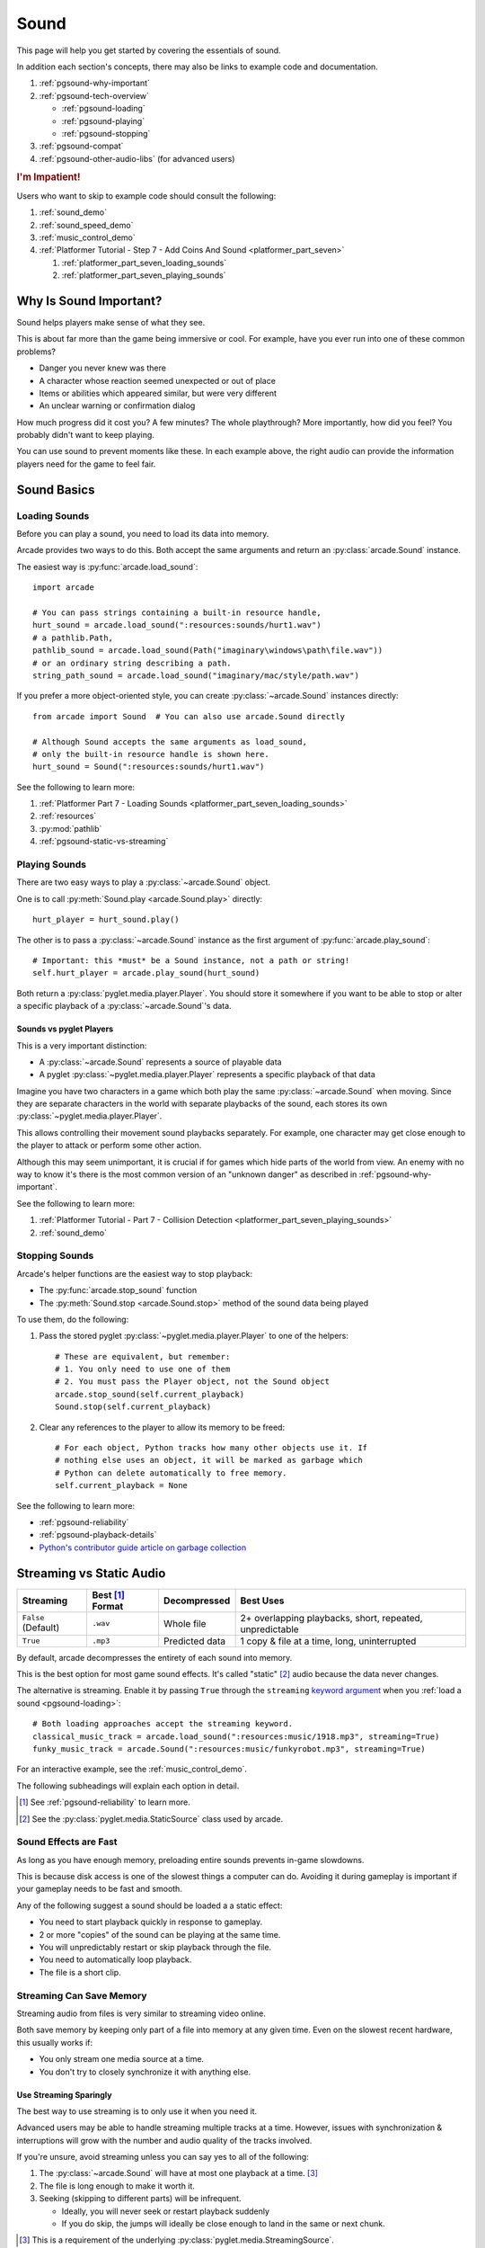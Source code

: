 .. _Wave: https://en.wikipedia.org/wiki/WAV
.. _MP3: https://en.wikipedia.org/wiki/MP3

.. _Audacity: https://www.audacityteam.org/
.. _FFmpeg: https://ffmpeg.org/

.. _PyGame CE: https://pyga.me/
.. _SDL2: https://www.libsdl.org/

.. _pyglet media guide: https://pyglet.readthedocs.io/en/latest/programming_guide/media.html
.. _positional audio: https://pyglet.readthedocs.io/en/latest/programming_guide/media.html#positional-audio
.. _pyglet's supported media types: https://pyglet.readthedocs.io/en/latest/programming_guide/media.html#supported-media-types
.. _pyglet_audio_drivers: https://pyglet.readthedocs.io/en/latest/programming_guide/media.html#choosing-the-audio-driver

.. _pgsound:

Sound
=====

This page will help you get started by covering the essentials of sound.

In addition each section's concepts, there may also be links to example
code and documentation.

#. :ref:`pgsound-why-important`
#. :ref:`pgsound-tech-overview`

   * :ref:`pgsound-loading`
   * :ref:`pgsound-playing`
   * :ref:`pgsound-stopping`

#. :ref:`pgsound-compat`
#. :ref:`pgsound-other-audio-libs` (for advanced users)

.. rubric:: I'm Impatient!

Users who want to skip to example code should consult the following:

#. :ref:`sound_demo`
#. :ref:`sound_speed_demo`
#. :ref:`music_control_demo`
#. :ref:`Platformer Tutorial - Step 7 - Add Coins And Sound <platformer_part_seven>`

   #. :ref:`platformer_part_seven_loading_sounds`
   #. :ref:`platformer_part_seven_playing_sounds`

.. _pgsound-why-important:

Why Is Sound Important?
-----------------------

Sound helps players make sense of what they see.

This is about far more than the game being immersive or cool. For
example, have you ever run into one of these common problems?

* Danger you never knew was there
* A character whose reaction seemed unexpected or out of place
* Items or abilities which appeared similar, but were very different
* An unclear warning or confirmation dialog

How much progress did it cost you? A few minutes? The whole playthrough?
More importantly, how did you feel? You probably didn't want to keep
playing.

You can use sound to prevent moments like these. In each example above,
the right audio can provide the information players need for the game
to feel fair.

.. _pgsound-tech-overview:

Sound Basics
------------

.. _pgsound-loading:

Loading Sounds
^^^^^^^^^^^^^^

Before you can play a sound, you need to load its data into memory.

Arcade provides two ways to do this. Both accept the same arguments and
return an :py:class:`arcade.Sound` instance.

The easiest way is :py:func:`arcade.load_sound`::

    import arcade

    # You can pass strings containing a built-in resource handle,
    hurt_sound = arcade.load_sound(":resources:sounds/hurt1.wav")
    # a pathlib.Path,
    pathlib_sound = arcade.load_sound(Path("imaginary\windows\path\file.wav"))
    # or an ordinary string describing a path.
    string_path_sound = arcade.load_sound("imaginary/mac/style/path.wav")

If you prefer a more object-oriented style, you can create
:py:class:`~arcade.Sound` instances directly::

    from arcade import Sound  # You can also use arcade.Sound directly

    # Although Sound accepts the same arguments as load_sound,
    # only the built-in resource handle is shown here.
    hurt_sound = Sound(":resources:sounds/hurt1.wav")

See the following to learn more:

#. :ref:`Platformer Part 7 - Loading Sounds <platformer_part_seven_loading_sounds>`
#. :ref:`resources`
#. :py:mod:`pathlib`
#. :ref:`pgsound-static-vs-streaming`

.. _pgsound-playing:

Playing Sounds
^^^^^^^^^^^^^^

There are two easy ways to play a :py:class:`~arcade.Sound` object.

One is to call :py:meth:`Sound.play <arcade.Sound.play>` directly::

    hurt_player = hurt_sound.play()

The other is to pass a :py:class:`~arcade.Sound` instance as the first
argument of :py:func:`arcade.play_sound`::

    # Important: this *must* be a Sound instance, not a path or string!
    self.hurt_player = arcade.play_sound(hurt_sound)

Both return a :py:class:`pyglet.media.player.Player`. You should store
it somewhere if you want to be able to stop or alter a specific playback of
a :py:class:`~arcade.Sound`'s data.

Sounds vs pyglet Players
""""""""""""""""""""""""
This is a very important distinction:

* A :py:class:`~arcade.Sound` represents a source of playable data
* A pyglet :py:class:`~pyglet.media.player.Player` represents a
  specific playback of that data

Imagine you have two characters in a game which both play the same
:py:class:`~arcade.Sound` when moving. Since they are separate
characters in the world with separate playbacks of the sound,
each stores its own :py:class:`~pyglet.media.player.Player`.

This allows controlling their movement sound playbacks separately. For
example, one character may get close enough to the player to attack or
perform some other action.

Although this may seem unimportant, it is crucial if for games which
hide parts of the world from view. An enemy with no way to know it's
there is the most common version of an "unknown danger" as described in
:ref:`pgsound-why-important`.

See the following to learn more:

#. :ref:`Platformer Tutorial - Part 7 - Collision Detection <platformer_part_seven_playing_sounds>`
#. :ref:`sound_demo`

.. _pgsound-stopping:

Stopping Sounds
^^^^^^^^^^^^^^^

.. _garbage collection: https://devguide.python.org/internals/garbage-collector/

Arcade's helper functions are the easiest way to stop playback:

* The :py:func:`arcade.stop_sound` function
* The :py:meth:`Sound.stop <arcade.Sound.stop>` method of the
  sound data being played

To use them, do the following:

#. Pass the stored pyglet :py:class:`~pyglet.media.player.Player` to one of the helpers::

    # These are equivalent, but remember:
    # 1. You only need to use one of them
    # 2. You must pass the Player object, not the Sound object
    arcade.stop_sound(self.current_playback)
    Sound.stop(self.current_playback)

#. Clear any references to the player to allow its memory to be freed::

    # For each object, Python tracks how many other objects use it. If
    # nothing else uses an object, it will be marked as garbage which
    # Python can delete automatically to free memory.
    self.current_playback = None

See the following to learn more:

* :ref:`pgsound-reliability`
* :ref:`pgsound-playback-details`
* `Python's contributor guide article on garbage collection <garbage collection_>`_

.. _pgsound-static-vs-streaming:

Streaming vs Static Audio
-------------------------

.. _keyword argument: https://docs.python.org/3/glossary.html#term-argument

.. list-table::
   :header-rows: 1

   * - Streaming
     - Best [#meaningbestformatheader]_ Format
     - Decompressed
     - Best Uses

   * - ``False`` (Default)
     - ``.wav``
     - Whole file
     - 2+ overlapping playbacks, short, repeated, unpredictable

   * - ``True``
     - ``.mp3``
     - Predicted data
     - 1 copy & file at a time, long, uninterrupted

By default, arcade decompresses the entirety of each sound into memory.

This is the best option for most game sound effects. It's called
"static" [#staticsourcefoot]_ audio because the data never changes.

The alternative is streaming. Enable it by passing ``True`` through the
``streaming`` `keyword argument`_  when you :ref:`load a sound
<pgsound-loading>`::

    # Both loading approaches accept the streaming keyword.
    classical_music_track = arcade.load_sound(":resources:music/1918.mp3", streaming=True)
    funky_music_track = arcade.Sound(":resources:music/funkyrobot.mp3", streaming=True)


For an interactive example, see the :ref:`music_control_demo`.

The following subheadings will explain each option in detail.

.. [#meaningbestformatheader]
   See :ref:`pgsound-reliability` to learn more.

.. [#staticsourcefoot]
   See the :py:class:`pyglet.media.StaticSource` class used by arcade.

.. _pgsound-effects:

Sound Effects are Fast
^^^^^^^^^^^^^^^^^^^^^^

As long as you have enough memory, preloading entire sounds prevents
in-game slowdowns.

This is because disk access is one of the slowest things a computer can
do. Avoiding it during gameplay is important if your gameplay needs to
be fast and smooth.

Any of the following suggest a sound should be loaded a a static effect:

* You need to start playback quickly in response to gameplay.
* 2 or more "copies" of the sound can be playing at the same time.
* You will unpredictably restart or skip playback through the file.
* You need to automatically loop playback.
* The file is a short clip.

.. _pgsound-streaming:

Streaming Can Save Memory
^^^^^^^^^^^^^^^^^^^^^^^^^

Streaming audio from files is very similar to streaming video online.

Both save memory by keeping only part of a file into memory at any given
time. Even on the slowest recent hardware, this usually works if:

* You only stream one media source at a time.
* You don't try to closely synchronize it with anything else.

Use Streaming Sparingly
"""""""""""""""""""""""
The best way to use streaming is to only use it when you need it.

Advanced users may be able to handle streaming multiple tracks at a
time. However, issues with synchronization & interruptions will grow
with the number and audio quality of the tracks involved.

If you're unsure, avoid streaming unless you can say yes to all of the
following:

#. The :py:class:`~arcade.Sound` will have at most one playback at a time.
   [#streamingsource]_

#. The file is long enough to make it worth it.

#. Seeking (skipping to different parts) will be infrequent.

   * Ideally, you will never seek or restart playback suddenly
   * If you do skip, the jumps will ideally be close enough to
     land in the same or next chunk.

.. [#streamingsource]
   This is a requirement of the underlying :py:class:`pyglet.media.StreamingSource`.

Streaming Can Cause Freezes
"""""""""""""""""""""""""""
Failing to meet the requirements can cause buffering issues.

Good compression can help, but it can't fully overcome it. Each skip outside
the currently loaded data requires reading and decompressing a replacement.

In the worst-case scenario, frequent skipping will mean constantly
buffering instead of playing. Although video streaming sites can
downgrade quality, your game will be at risk of stuttering or freezing.

The best way to handle this is to only use streaming when necessary.

.. _pgsound-playback-details:

Advanced Playback Control
-------------------------

.. _pyglet_controlling_playback: https://pyglet.readthedocs.io/en/latest/programming_guide/media.html#controlling-playback
.. _inconsistency_loop_issue: https://github.com/pythonarcade/arcade/issues/1915

You can alter the playback of a :py:class:`arcade.Sound`'s data by:

* Using properties and methods of a :py:class:`~pyglet.media.player.Player`
  any time before playback has finished
* Passing keyword arguments with the same (or similar) names as the
  Player's properties when :ref:`playing the sound <pgsound-playing>`.

Stopping via the Player Object
^^^^^^^^^^^^^^^^^^^^^^^^^^^^^^

You can stop playback through its pyglet :py:meth:`pyglet.media.player.Player`
instead of the :ref:`stopping helpers <pgsound-stopping>` as follows:

#. Call the player's :py:meth:`~pyglet.media.player.Player.pause`
   method.
#. Call the player's :py:meth:`~pyglet.media.player.Player.delete`
   method.
#. Make sure all references to the player are discarded to allow
   `garbage collection`_.

Changing Playback Parameters
^^^^^^^^^^^^^^^^^^^^^^^^^^^^

Ongoing Playback
""""""""""""""""
The properties and methods of an ongoing playback's
:py:class:`pyglet.media.player.Player` allow changing aspects of it.

The table below summarizes the most commonly used ones. Superscripts
link explanations of inconsistencies, such as differences between names
of properties and their equivalent keyword arguments in arcade functions.

.. list-table::
   :header-rows: 1

   * - :py:class:`~pyglet.media.player.Player` Property
     - Type
     - Default
     - Purpose

   * - :py:attr:`~pyglet.media.player.Player.volume`
     - :py:class:`float`
     - ``1.0``
     - The scaling factor for the original sound data's volume. Must be
       between ``0.0`` (silent) and ``1.0`` (full volume).

   * - :py:attr:`~pyglet.media.player.Player.loop`
       [#inconsistencyloop]_
     - :py:class:`bool`
     - ``False``
     - Whether to restart playback automatically after finishing. [#streamingnoloop]_

   * - :py:attr:`~pyglet.media.player.Player.pitch` [#inconsistencyspeed]_
     - :py:class:`float`
     - ``1.0``
     - How fast to play back the sound; also affects pitch.

.. [#inconsistencyloop]
   :py:func:`arcade.play_sound` uses ``looping`` as a keyword instead of
   ``loop``; see `the related GitHub issue <inconsistency_loop_issue_>`_.

.. [#streamingnoloop]
   Looping is unavailable when ``streaming=True``; see `pyglet's guide to
   controlling playback <pyglet_controlling_playback_>`_.

.. [#inconsistencyspeed]
   Arcade's equivalent keyword for :ref:`pgsound-playing` is ``speed``

These are only a few of :py:class:`~pyglet.media.player.Player`'s many
features. Consult its documentation and the `relevant section of the pyglet
media guide <pyglet_controlling_playback_>`_ to learn more.

Changing Parameters from the Start
""""""""""""""""""""""""""""""""""
You can alter playback when :ref:`pgsound-playing` through `keyword
arguments <keyword argument>`_ with the same or similar names as the
properties mentioned above. See the following to learn more:

* :ref:`sound_speed_demo`
* :py:func:`arcade.play_sound`
* :py:meth:`Sound.play <arcade.Sound.play>`

.. _pgsound-compat:

Cross-Platform Compatibility
----------------------------

The sections below cover the easiest approach to compatibility.

You can try other options it if you need to. Be aware that doing so
requires grappling with the factors affecting audio compatibility:

#. The formats which can be loaded
#. The features supported by playback
#. The hardware, software, and settings limitations on the first two
#. The interactions of project requirements with all of the above

.. _pgsound-reliability:

The Most Reliable Formats & Features
^^^^^^^^^^^^^^^^^^^^^^^^^^^^^^^^^^^^

For most users, the best formats are the following ones:

* Use 16-bit PCM Wave (``.wav``) files for :ref:`sound effects <pgsound-effects>`
* Use MP3 files for :ref:`long background audio like music <pgsound-streaming>`

As long as a user has working audio hardware and drivers, the following
basic features should work:

#. :ref:`pgsound-loading` sound effects from Wave files
#. :ref:`pgsound-playing` and :ref:`pgsound-stopping`
#. :ref:`Adjusting playback volume and speed of playback <pgsound-playback-details>`

Advanced functionality or subsets of it may not, especially
`positional audio`_. To learn more, see the rest of this page and the
links below:

* :ref:`pgsound-compat-playback`
* :ref:`pgsound-converting`
* `pyglet's supported media types`_

.. _pgsound-reliability-best-effects:

Why 16-bit PCM Wave for Effects?
""""""""""""""""""""""""""""""""
Loading 16-bit PCM ``.wav`` ensures all users can load sound effects because:

#. pyglet :ref:`has built-in in support for this format <pgsound-compat-loading>`
#. :ref:`Some platforms can only play 16-bit audio <pgsound-compat-playback>`

There is another requirement if you want to use  `positional audio`_:
the files must be mono (single-channel) instead of stereo.

Accepting these limitations is usually worth the compatibility benefits,
especially as a beginner.

.. _pgsound-reliability-best-stream:

Why MP3 For Music and Ambiance?
"""""""""""""""""""""""""""""""
#. Nearly every system which can run arcade has a supported MP3 decoder.
#. MP3 files are much smaller than Wave equivalents per minute of audio,
   which has multiple benefits.

See the following to learn more:

* :ref:`pgsound-compat-loading`
* `Pyglet's Supported Media Types <pyglet's supported media types_>`_

.. _pgsound-converting:

Converting Audio Formats
""""""""""""""""""""""""
Don't worry if you have a great sound in a different format.

There are multiple free, reliable, open-source tools you can use to
convert existing audio. Two of the most famous are summarized below.

.. list-table::
   :header-rows: 1

   * - Name & Link for Tool
     - Difficulty
     - Summary

   * - `Audacity`_
     - Beginner [#linuxlame]_
     - A free GUI application for editing sound

   * - `FFmpeg`_'s command line tool
     - Advanced
     - Powerful media conversion tool included with the library

These should be able to handle converting from stereo to mono
for users who want to use `positional audio`_ . Consult their
documentation to learn how.

.. [#linuxlame]
   Linux users may need to `install the LAME MP3 encoder separately
   to export MP3 files <https://manual.audacityteam.org/man/faq_installing_the_lame_mp3_encoder.html>`_.

.. _pgsound-compat-loading:

Loading In-Depth
^^^^^^^^^^^^^^^^

There are 3 ways arcade can read audio data through pyglet:

#. The built-in pyglet ``.wav`` loading features
#. Platform-specific components or nearly-universal libraries
#. Supported cross-platform media libraries, such as PyOgg or `FFmpeg`_

Everyday Usage
""""""""""""""
In practice, Wave is universally supported and MP3 nearly so. [#mp3linux]_

Limiting yourself to these formats is usually worth the increased
compatibility doing so provides. Benefits include:

#. Smaller download & install sizes due to having fewer dependencies
#. Avoiding binary dependency issues common with PyInstaller and Nuitka
#. Faster install and loading, especially when using MP3s on slow drives

These benefits become even more important during game jams.

.. [#mp3linux]
   The only time MP3 will be absent is on unusual Linux configurations.
   See `pyglet's supported media types`_ to learn more.

.. _pgsound-compat-playback:

Backends Determine Playback Features
^^^^^^^^^^^^^^^^^^^^^^^^^^^^^^^^^^^^

.. _pyglet_openal: https://pyglet.readthedocs.io/en/latest/programming_guide/media.html#openal
.. _pyglet_pulseaudiobug: https://pyglet.readthedocs.io/en/latest/programming_guide/media.html#the-bug

As with formats, you can maximize compatibility by only using the lowest
common denominators among features. The most restrictive backends are:

* Mac's only backend, an OpenAL version limited to 16-bit audio
* PulseAudio on Linux, which has multiple limitations:

  * It lacks support for `positional audio <positional audio_>`_.
  * It can `crash under certain circumstances <pyglet_pulseaudiobug_>`_
    where other backends will not.

On Linux, the best way to deal with the PulseAudio bug is to `install
OpenAL <pyglet_openal_>`_. It will often already be installed as a
dependency of other packages.

Other differences between backends are less drastic. Usually, they will
be things like the specific positional features supported and the maximum
number of simultaneous sounds.

See the following to learn more:

* `pyglet's audio driver overview <pyglet_audio_drivers_>`_
* :ref:`pgsound-other-audio-libs`

Choosing the Audio Backend
^^^^^^^^^^^^^^^^^^^^^^^^^^

.. _python_env_vars: https://www.twilio.com/blog/environment-variables-python

By default, arcade will try pyglet audio back-ends in the following
order until it finds one which loads:

#. ``"openal"``
#. ``"xaudio2"``
#. ``"directsound"``
#. ``"pulse"``
#. ``"silent"``

You can override through the ``ARCADE_SOUND_BACKENDS`` `environment
variable <python_env_vars>`_. The following rules apply to its value:

#. It must be a comma-separated string
#. Each name must be an audio back-ends supported by pyglet
#. Spaces do not matter and will be ignored

For example, you could need to test OpenAL on a specific system. This
example first tries OpenAL, then gives up instead using fallbacks.

.. code-block:: shell

   ARCADE_SOUND_BACKENDS="openal,silent" python mygame.py

Please see the following to learn more:

* `pyglet's audio driver documentation <pyglet_audio_drivers_>`_
* `Working with Environment Variables in Python <python_env_vars_>`_

.. _pgsound-other-audio-libs:

Other Sound Libraries
---------------------

Advanced users may have reasons to use other libraries to handle sound.

The most obvious choice is pyglet itself:

* It's guaranteed to work wherever arcade's sound support does.
* You are already familiar with using :py:class:`pyglet.media.player.Player`
  to control playback.
* It offers more control over media loading and playback than arcade.

If you are interested in porting to using pyglet directly, note that the
:py:attr:`arcade.Sound.source` attribute is exposed. This means you can
cleanly interface with pyglet code if you are porting code or want to use
arcade's built-in resource path resolution.

To learn more, consult the `pyglet media guide`_.

External Libraries
^^^^^^^^^^^^^^^^^^

Some users have reported success with using `PyGame CE`_ or `SDL2`_ to
handle sound. Both these and other libraries may work for you as well.
You will need to experiment since this isn't officially supported.
